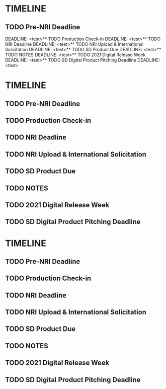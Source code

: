 
* TIMELINE
** TODO Pre-NRI Deadline
  DEADLINE: <test>** TODO Production Check-in
  DEADLINE: <test>** TODO NRI Deadline
  DEADLINE: <test>** TODO NRI Upload & International Solicitation
  DEADLINE: <test>** TODO SD Product Due
  DEADLINE: <test>** TODO NOTES
  DEADLINE: <test>** TODO 2021 Digital Release Week
  DEADLINE: <test>** TODO SD Digital Product Pitching Deadline
  DEADLINE: <test>
* TIMELINE
** TODO Pre-NRI Deadline
  DEADLINE: <test>
** TODO Production Check-in
  DEADLINE: <test>
** TODO NRI Deadline
  DEADLINE: <test>
** TODO NRI Upload & International Solicitation
  DEADLINE: <test>
** TODO SD Product Due
  DEADLINE: <test>
** TODO NOTES
  DEADLINE: <test>
** TODO 2021 Digital Release Week
  DEADLINE: <test>
** TODO SD Digital Product Pitching Deadline
  DEADLINE: <test>

* TIMELINE
** TODO Pre-NRI Deadline
  DEADLINE: <2021-05-21 Tue>
** TODO Production Check-in
  DEADLINE: <2021-05-21 Tue>
** TODO NRI Deadline
  DEADLINE: <2021-05-21 Tue>
** TODO NRI Upload & International Solicitation
  DEADLINE: <2021-05-21 Tue>
** TODO SD Product Due
  DEADLINE: <2021-05-21 Tue>
** TODO NOTES
  DEADLINE: <2021-05-21 Tue>
** TODO 2021 Digital Release Week
  DEADLINE: <2021-05-21 Tue>
** TODO SD Digital Product Pitching Deadline
  DEADLINE: <2021-05-21 Tue>
